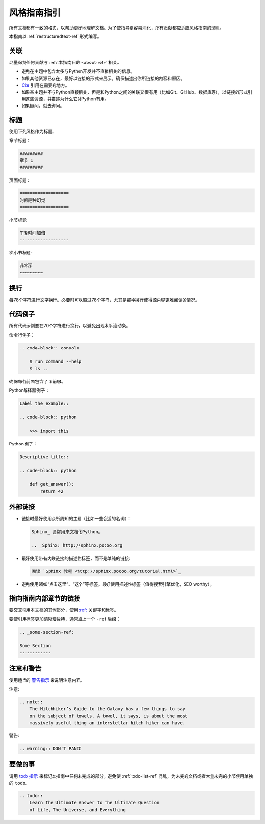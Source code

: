 .. _guide-style-guide:

=====================
风格指南指引
=====================

所有文档都有一致的格式，以帮助更好地理解文档。为了使指导更容易消化，所有贡献都应适应风格指南的规则。

本指南以 :ref:`restructuredtext-ref` 形式编写。

.. 注意:: 本指南部分内容可能尚未符合本指南指引。欢迎更新这些部分以保持同步。

.. 注意:: 在任何一个渲染后的HTML页面，你可以点击“查看源码（Show Source）”来看作者是如何排版的。

关联
---------

尽量保持任何贡献与 :ref:`本指南目的 <about-ref>` 相关。

* 避免在主题中包含太多与Python开发并不直接相关的信息。
* 如果其他资源已存在，最好以链接的形式来展示。确保描述出你所链接的内容和原因。
* `Cite <http://sphinx.pocoo.org/rest.html?highlight=citations#citations>`_
  引用在需要的地方。
* 如果某主题并不与Python直接相关，但是和Python之间的关联又很有用（比如Git、GitHub、数据库等），以链接的形式引用这些资源，并描述为什么它对Python有用。
* 如果疑问，就去询问。

标题
--------

使用下列风格作为标题。

章节标题：

.. code-block:: rest

    #########
    章节 1
    #########

页面标题： 

.. code-block:: rest

    ===================
    时间是种幻觉
    ===================

小节标题:

.. code-block:: rest

    午餐时间加倍
    -------------------

次小节标题:

.. code-block:: rest

    非常深
    ~~~~~~~~~

换行
-----

每78个字符进行文字换行。必要时可以超过78个字符，尤其是那种换行使得源内容更难阅读的情况。

代码例子
-------------

所有代码示例要在70个字符进行换行，以避免出现水平滚动条。

命令行例子：

.. code-block:: rest

    .. code-block:: console

        $ run command --help
        $ ls ..

确保每行前面包含了 ``$`` 前缀。

Python解释器例子：

.. code-block:: rest

    Label the example::

    .. code-block:: python

        >>> import this

Python 例子：

.. code-block:: rest

    Descriptive title::

    .. code-block:: python

        def get_answer():
            return 42

外部链接
------------------

* 链接时最好使用众所周知的主题（比如一些合适的名词）：

  .. code-block:: rest

      Sphinx_ 通常用来文档化Python。

      .. _Sphinx: http://sphinx.pocoo.org

* 最好使用带有内联链接的描述性标签，而不是单纯的链接:

  .. code-block:: rest

      阅读 `Sphinx 教程 <http://sphinx.pocoo.org/tutorial.html>`_

* 避免使用诸如“点击这里”、“这个”等标签。最好使用描述性标签（值得搜索引擎优化，SEO worthy）。

指向指南内部章节的链接
--------------------------------

要交叉引用本文档的其他部分，使用 `:ref:
<http://sphinx.pocoo.org/markup/inline.html#cross-referencing-arbitrary-locations>`_ 关键字和标签。

要使引用标签更加清晰和独特，通常加上一个 ``-ref`` 后缀：

.. code-block:: rest

    .. _some-section-ref:

    Some Section
    ------------

注意和警告
------------------

使用适当的 `警告指示 <http://sphinx.pocoo.org/rest.html#directives>`_ 来说明注意内容。

注意:

.. code-block:: rest

    .. note::
        The Hitchhiker’s Guide to the Galaxy has a few things to say
        on the subject of towels. A towel, it says, is about the most
        massively useful thing an interstellar hitch hiker can have.

警告:

.. code-block:: rest

    .. warning:: DON'T PANIC

要做的事
-----

请用 `todo 指示 <http://sphinx.pocoo.org/ext/todo.html?highlight=todo#directive-todo>`_ 来标记本指南中任何未完成的部分。避免使 :ref:`todo-list-ref` 混乱，为未完的文档或者大量未完的小节使用单独的 ``todo``。

.. code-block:: rest

    .. todo::
        Learn the Ultimate Answer to the Ultimate Question
        of Life, The Universe, and Everything

